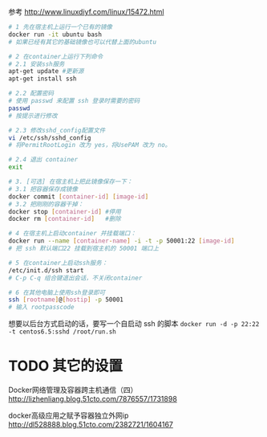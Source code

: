 # -*- mode: Org; org-download-image-dir: "../images"; -*-
#+BEGIN_COMMENT
.. title: 在 docker 中增加 ssh 服务
.. slug: zai-docker-zhong-zeng-jia-ssh-fu-wu
.. date: 2016-12-05 14:00:31 UTC+08:00
.. tags: 
.. category: 
.. link: 
.. description: 
.. type: text
#+END_COMMENT
#+OPTIONS: toc:nil
参考 http://www.linuxdiyf.com/linux/15472.html

#+BEGIN_SRC bash
# 1 先在宿主机上运行一个已有的镜像 
docker run -it ubuntu bash
# 如果已经有其它的基础镜像也可以代替上面的ubuntu

# 2 在container上运行下列命令
# 2.1 安装ssh服务
apt-get update #更新源
apt-get install ssh

# 2.2 配置密码
# 使用 passwd 来配置 ssh 登录时需要的密码
passwd
# 按提示进行修改

# 2.3 修改sshd_config配置文件
vi /etc/ssh/sshd_config
# 将PermitRootLogin 改为 yes，将UsePAM 改为 no。

# 2.4 退出 container
exit

# 3. [可选] 在宿主机上把此镜像保存一下：
# 3.1 把容器保存成镜像
docker commit [container-id] [image-id]
# 3.2 把刚刚的容器干掉：
docker stop [container-id] #停用
docker rm [container-id]   #删除

# 4 在宿主机上启动container 并挂载端口：
docker run --name [container-name] -i -t -p 50001:22 [image-id]
# 把 ssh 默认端口22 挂载到宿主机的 50001 端口上

# 5 在container上启动ssh服务：
/etc/init.d/ssh start
# C-p C-q 组合键退出会话，不关闭container

# 6 在其他电脑上使用ssh登录即可
ssh [rootname]@[hostip] -p 50001
# 输入 rootpasscode
#+END_SRC

想要以后台方式启动的话，要写一个自启动 ssh 的脚本
=docker run -d -p 22:22 -t centos6.5:sshd /root/run.sh=

* TODO 其它的设置
Docker网络管理及容器跨主机通信（四）
http://lizhenliang.blog.51cto.com/7876557/1731898

docker高级应用之赋予容器独立外网ip
http://dl528888.blog.51cto.com/2382721/1604167
